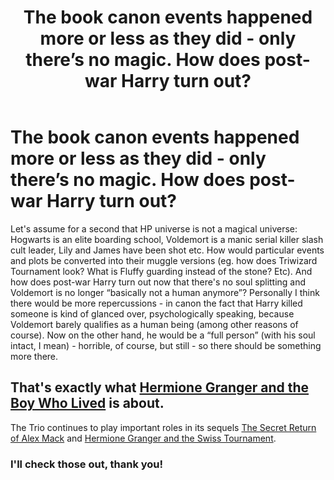 #+TITLE: The book canon events happened more or less as they did - only there’s no magic. How does post-war Harry turn out?

* The book canon events happened more or less as they did - only there’s no magic. How does post-war Harry turn out?
:PROPERTIES:
:Author: queen_of_tacky
:Score: 0
:DateUnix: 1595861520.0
:DateShort: 2020-Jul-27
:FlairText: Discussion
:END:
Let's assume for a second that HP universe is not a magical universe: Hogwarts is an elite boarding school, Voldemort is a manic serial killer slash cult leader, Lily and James have been shot etc. How would particular events and plots be converted into their muggle versions (eg. how does Triwizard Tournament look? What is Fluffy guarding instead of the stone? Etc). And how does post-war Harry turn out now that there's no soul splitting and Voldemort is no longer “basically not a human anymore”? Personally I think there would be more repercussions - in canon the fact that Harry killed someone is kind of glanced over, psychologically speaking, because Voldemort barely qualifies as a human being (among other reasons of course). Now on the other hand, he would be a “full person” (with his soul intact, I mean) - horrible, of course, but still - so there should be something more there.


** That's exactly what [[https://www.tthfanfic.org/Story-30822/DianeCastle+Hermione+Granger+and+the+Boy+Who+Lived.htm#pt][Hermione Granger and the Boy Who Lived]] is about.

The Trio continues to play important roles in its sequels [[https://www.tthfanfic.org/Story-28614/DianeCastle+The+Secret+Return+of+Alex+Mack.htm#pt][The Secret Return of Alex Mack]] and [[https://www.tthfanfic.org/Story-33141/DianeCastle+Hermione+Granger+and+the+Swiss+Tournament.htm#pt][Hermione Granger and the Swiss Tournament]].
:PROPERTIES:
:Author: InquisitorCOC
:Score: 3
:DateUnix: 1595871863.0
:DateShort: 2020-Jul-27
:END:

*** I'll check those out, thank you!
:PROPERTIES:
:Author: queen_of_tacky
:Score: 2
:DateUnix: 1595875874.0
:DateShort: 2020-Jul-27
:END:
